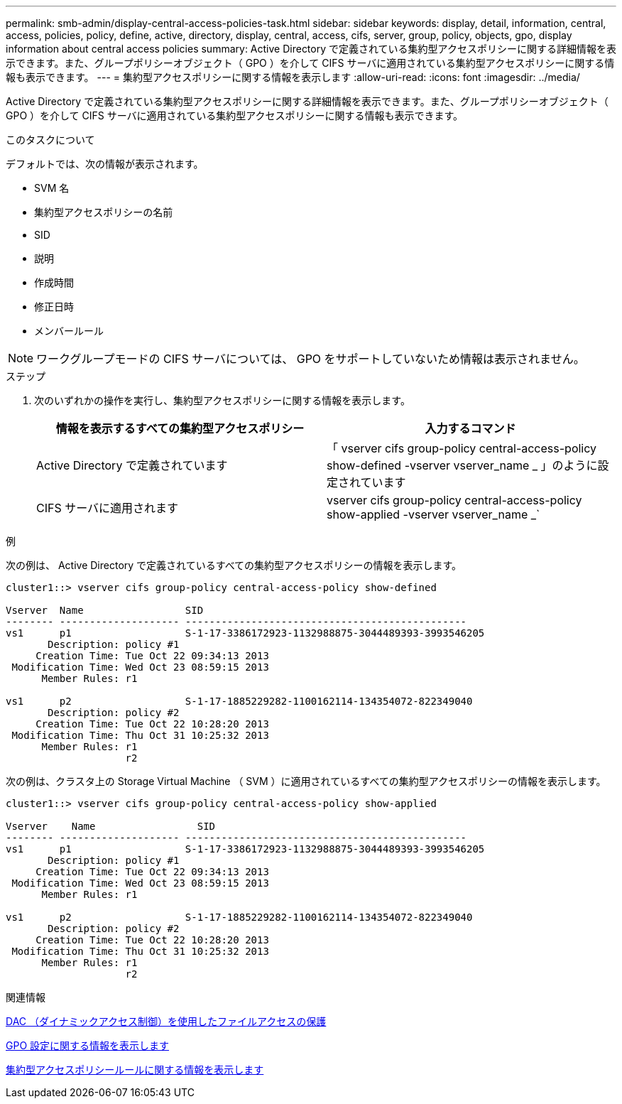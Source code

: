 ---
permalink: smb-admin/display-central-access-policies-task.html 
sidebar: sidebar 
keywords: display, detail, information, central, access, policies, policy, define, active, directory, display, central, access, cifs, server, group, policy, objects, gpo, display information about central access policies 
summary: Active Directory で定義されている集約型アクセスポリシーに関する詳細情報を表示できます。また、グループポリシーオブジェクト（ GPO ）を介して CIFS サーバに適用されている集約型アクセスポリシーに関する情報も表示できます。 
---
= 集約型アクセスポリシーに関する情報を表示します
:allow-uri-read: 
:icons: font
:imagesdir: ../media/


[role="lead"]
Active Directory で定義されている集約型アクセスポリシーに関する詳細情報を表示できます。また、グループポリシーオブジェクト（ GPO ）を介して CIFS サーバに適用されている集約型アクセスポリシーに関する情報も表示できます。

.このタスクについて
デフォルトでは、次の情報が表示されます。

* SVM 名
* 集約型アクセスポリシーの名前
* SID
* 説明
* 作成時間
* 修正日時
* メンバールール


[NOTE]
====
ワークグループモードの CIFS サーバについては、 GPO をサポートしていないため情報は表示されません。

====
.ステップ
. 次のいずれかの操作を実行し、集約型アクセスポリシーに関する情報を表示します。
+
|===
| 情報を表示するすべての集約型アクセスポリシー | 入力するコマンド 


 a| 
Active Directory で定義されています
 a| 
「 vserver cifs group-policy central-access-policy show-defined -vserver vserver_name _ 」のように設定されています



 a| 
CIFS サーバに適用されます
 a| 
vserver cifs group-policy central-access-policy show-applied -vserver vserver_name _`

|===


.例
次の例は、 Active Directory で定義されているすべての集約型アクセスポリシーの情報を表示します。

[listing]
----
cluster1::> vserver cifs group-policy central-access-policy show-defined

Vserver  Name                 SID
-------- -------------------- -----------------------------------------------
vs1      p1                   S-1-17-3386172923-1132988875-3044489393-3993546205
       Description: policy #1
     Creation Time: Tue Oct 22 09:34:13 2013
 Modification Time: Wed Oct 23 08:59:15 2013
      Member Rules: r1

vs1      p2                   S-1-17-1885229282-1100162114-134354072-822349040
       Description: policy #2
     Creation Time: Tue Oct 22 10:28:20 2013
 Modification Time: Thu Oct 31 10:25:32 2013
      Member Rules: r1
                    r2
----
次の例は、クラスタ上の Storage Virtual Machine （ SVM ）に適用されているすべての集約型アクセスポリシーの情報を表示します。

[listing]
----
cluster1::> vserver cifs group-policy central-access-policy show-applied

Vserver    Name                 SID
-------- -------------------- -----------------------------------------------
vs1      p1                   S-1-17-3386172923-1132988875-3044489393-3993546205
       Description: policy #1
     Creation Time: Tue Oct 22 09:34:13 2013
 Modification Time: Wed Oct 23 08:59:15 2013
      Member Rules: r1

vs1      p2                   S-1-17-1885229282-1100162114-134354072-822349040
       Description: policy #2
     Creation Time: Tue Oct 22 10:28:20 2013
 Modification Time: Thu Oct 31 10:25:32 2013
      Member Rules: r1
                    r2
----
.関連情報
xref:secure-file-access-dynamic-access-control-concept.adoc[DAC （ダイナミックアクセス制御）を使用したファイルアクセスの保護]

xref:display-gpo-config-task.adoc[GPO 設定に関する情報を表示します]

xref:display-central-access-policy-rules-task.adoc[集約型アクセスポリシールールに関する情報を表示します]
